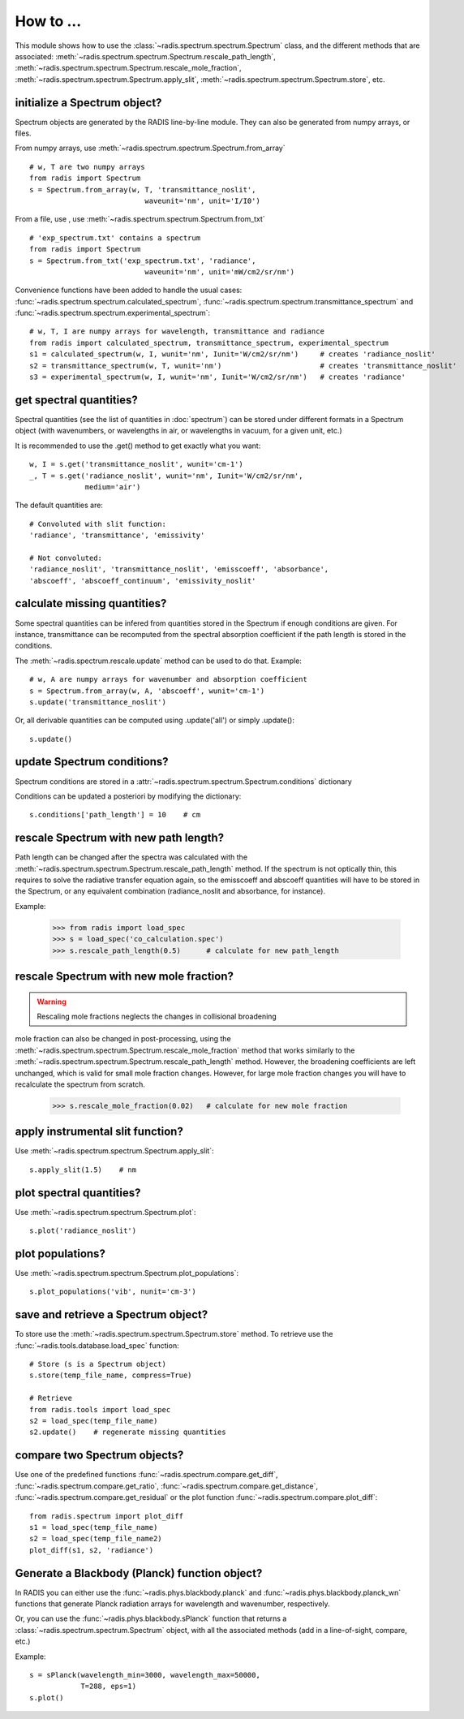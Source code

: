 ==========
How to ... 
==========

This module shows how to use the :class:`~radis.spectrum.spectrum.Spectrum` class, 
and the different methods that are associated: 
:meth:`~radis.spectrum.spectrum.Spectrum.rescale_path_length`,
:meth:`~radis.spectrum.spectrum.Spectrum.rescale_mole_fraction`, 
:meth:`~radis.spectrum.spectrum.Spectrum.apply_slit`, 
:meth:`~radis.spectrum.spectrum.Spectrum.store`, etc. 

initialize a Spectrum object?
-----------------------------

Spectrum objects are generated by the RADIS line-by-line module. They can 
also be generated from numpy arrays, or files. 

From numpy arrays, use :meth:`~radis.spectrum.spectrum.Spectrum.from_array` ::

    # w, T are two numpy arrays 
    from radis import Spectrum
    s = Spectrum.from_array(w, T, 'transmittance_noslit', 
                               waveunit='nm', unit='I/I0')
                               
              
From a file, use , use :meth:`~radis.spectrum.spectrum.Spectrum.from_txt` ::
                 
    # 'exp_spectrum.txt' contains a spectrum
    from radis import Spectrum
    s = Spectrum.from_txt('exp_spectrum.txt', 'radiance', 
                               waveunit='nm', unit='mW/cm2/sr/nm')

Convenience functions have been added to handle the usual cases: 
:func:`~radis.spectrum.spectrum.calculated_spectrum`, 
:func:`~radis.spectrum.spectrum.transmittance_spectrum` and
:func:`~radis.spectrum.spectrum.experimental_spectrum`::

    # w, T, I are numpy arrays for wavelength, transmittance and radiance
    from radis import calculated_spectrum, transmittance_spectrum, experimental_spectrum
    s1 = calculated_spectrum(w, I, wunit='nm', Iunit='W/cm2/sr/nm')     # creates 'radiance_noslit'  
    s2 = transmittance_spectrum(w, T, wunit='nm')                       # creates 'transmittance_noslit'
    s3 = experimental_spectrum(w, I, wunit='nm', Iunit='W/cm2/sr/nm')   # creates 'radiance'    
    
    
get spectral quantities?
------------------------

Spectral quantities (see the list of quantities in :doc:`spectrum`) can be stored under 
different formats in a Spectrum object (with wavenumbers, or wavelengths
in air, or wavelengths in vacuum, for a given unit, etc.) 

It is recommended to use the .get() method to get exactly what you want::
    
    w, I = s.get('transmittance_noslit', wunit='cm-1')  
    _, T = s.get('radiance_noslit', wunit='nm', Iunit='W/cm2/sr/nm',
                 medium='air')  
        
The default quantities are::

    # Convoluted with slit function:
    'radiance', 'transmittance', 'emissivity'
    
    # Not convoluted: 
    'radiance_noslit', 'transmittance_noslit', 'emisscoeff', 'absorbance', 
    'abscoeff', 'abscoeff_continuum', 'emissivity_noslit'
    
    
calculate missing quantities?
-----------------------------

Some spectral quantities can be infered from quantities stored in the Spectrum 
if enough conditions are given. For instance, transmittance can be recomputed
from the spectral absorption coefficient if the path length is stored in the 
conditions. 

The :meth:`~radis.spectrum.rescale.update` method can be used to do that. 
Example::

    # w, A are numpy arrays for wavenumber and absorption coefficient
    s = Spectrum.from_array(w, A, 'abscoeff', wunit='cm-1')
    s.update('transmittance_noslit')
    
Or, all derivable quantities can be computed using .update('all') or simply .update()::

    s.update() 
    

update Spectrum conditions?
---------------------------

Spectrum conditions are stored in a :attr:`~radis.spectrum.spectrum.Spectrum.conditions` dictionary 

Conditions can be updated a posteriori by modifying the dictionary::

    s.conditions['path_length'] = 10    # cm 

    
rescale Spectrum with new path length?
--------------------------------------

Path length can be changed after the spectra was calculated with the 
:meth:`~radis.spectrum.spectrum.Spectrum.rescale_path_length` method. 
If the spectrum is not optically thin, this requires to solve the radiative 
transfer equation again, so the emisscoeff and abscoeff quantities 
will have to be stored in the Spectrum, or any equivalent combination 
(radiance_noslit and absorbance, for instance). 

Example:

    >>> from radis import load_spec
    >>> s = load_spec('co_calculation.spec')
    >>> s.rescale_path_length(0.5)      # calculate for new path_length
    
    
rescale Spectrum with new mole fraction?
----------------------------------------

.. warning::

    Rescaling mole fractions neglects the changes in collisional broadening

mole fraction can also be changed in post-processing, using the 
:meth:`~radis.spectrum.spectrum.Spectrum.rescale_mole_fraction` method
that works similarly to the :meth:`~radis.spectrum.spectrum.Spectrum.rescale_path_length` 
method. However, the broadening coefficients are left unchanged, which is 
valid for small mole fraction changes. However, for large mole fraction changes 
you will have to recalculate the spectrum from scratch.    
    
    >>> s.rescale_mole_fraction(0.02)   # calculate for new mole fraction


apply instrumental slit function?
---------------------------------

Use :meth:`~radis.spectrum.spectrum.Spectrum.apply_slit`::

    s.apply_slit(1.5)    # nm 
    

plot spectral quantities?
-------------------------

Use :meth:`~radis.spectrum.spectrum.Spectrum.plot`::

    s.plot('radiance_noslit')
    
    
plot populations?
-----------------

Use :meth:`~radis.spectrum.spectrum.Spectrum.plot_populations`::

    s.plot_populations('vib', nunit='cm-3')
    
    
save and retrieve a Spectrum object?
------------------------------------

To store use the :meth:`~radis.spectrum.spectrum.Spectrum.store` method. To retrieve 
use the :func:`~radis.tools.database.load_spec` function::
    
    # Store (s is a Spectrum object)
    s.store(temp_file_name, compress=True)
    
    # Retrieve
    from radis.tools import load_spec 
    s2 = load_spec(temp_file_name)
    s2.update()    # regenerate missing quantities 
    
    
compare two Spectrum objects?
-----------------------------

Use one of the predefined functions :func:`~radis.spectrum.compare.get_diff`, 
:func:`~radis.spectrum.compare.get_ratio`, :func:`~radis.spectrum.compare.get_distance`, 
:func:`~radis.spectrum.compare.get_residual` or the plot function 
:func:`~radis.spectrum.compare.plot_diff`::

    from radis.spectrum import plot_diff
    s1 = load_spec(temp_file_name)
    s2 = load_spec(temp_file_name2)
    plot_diff(s1, s2, 'radiance')


Generate a Blackbody (Planck) function object?
----------------------------------------------

In RADIS you can either use the :func:`~radis.phys.blackbody.planck` and
:func:`~radis.phys.blackbody.planck_wn` functions that generate Planck
radiation arrays for wavelength and wavenumber, respectively. 

Or, you can use the :func:`~radis.phys.blackbody.sPlanck` function that
returns a :class:`~radis.spectrum.spectrum.Spectrum` object, with all 
the associated methods (add in a line-of-sight, compare, etc.)

Example::
    
    s = sPlanck(wavelength_min=3000, wavelength_max=50000,
                T=288, eps=1)
    s.plot()


    
    
